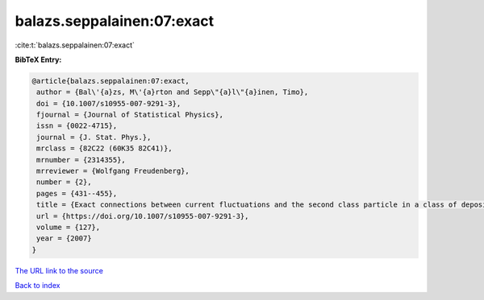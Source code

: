 balazs.seppalainen:07:exact
===========================

:cite:t:`balazs.seppalainen:07:exact`

**BibTeX Entry:**

.. code-block:: bibtex

   @article{balazs.seppalainen:07:exact,
    author = {Bal\'{a}zs, M\'{a}rton and Sepp\"{a}l\"{a}inen, Timo},
    doi = {10.1007/s10955-007-9291-3},
    fjournal = {Journal of Statistical Physics},
    issn = {0022-4715},
    journal = {J. Stat. Phys.},
    mrclass = {82C22 (60K35 82C41)},
    mrnumber = {2314355},
    mrreviewer = {Wolfgang Freudenberg},
    number = {2},
    pages = {431--455},
    title = {Exact connections between current fluctuations and the second class particle in a class of deposition models},
    url = {https://doi.org/10.1007/s10955-007-9291-3},
    volume = {127},
    year = {2007}
   }
`The URL link to the source <ttps://doi.org/10.1007/s10955-007-9291-3}>`_


`Back to index <../By-Cite-Keys.html>`_
